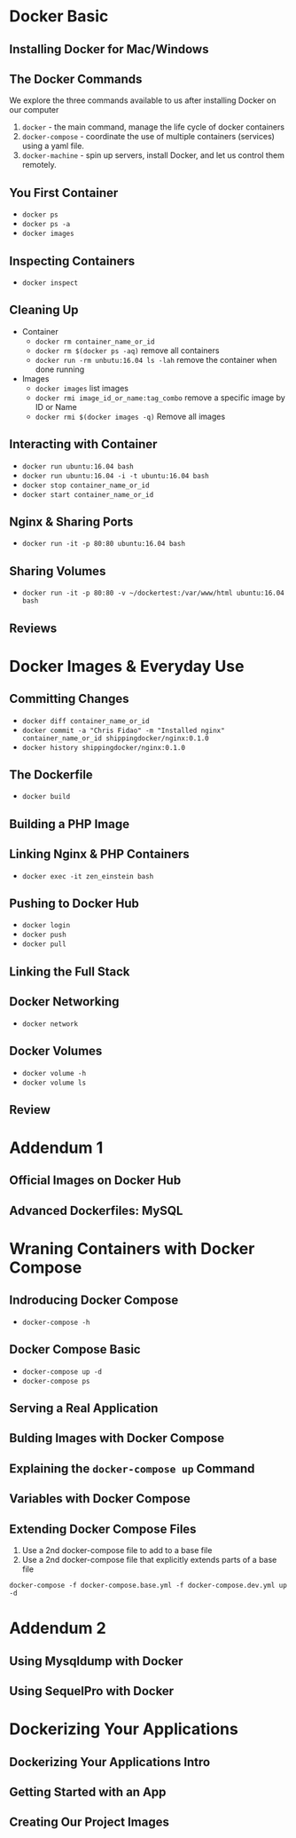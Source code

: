 * Docker Basic

** Installing Docker for Mac/Windows

** The Docker Commands
   We explore the three commands available to us after installing Docker on our computer
   1. =docker= - the main command, manage the life cycle of docker containers
   2. =docker-compose= - coordinate the use of multiple containers (services) using a yaml file.
   3. =docker-machine= - spin up servers, install Docker, and let us control them remotely.

** You First Container
   - =docker ps=
   - =docker ps -a=
   - =docker images=

** Inspecting Containers
   - =docker inspect=

** Cleaning Up
   - Container
     - =docker rm container_name_or_id=
     - =docker rm $(docker ps -aq)= remove all containers
     - =docker run -rm unbutu:16.04 ls -lah= remove the container when done running
   - Images
     - =docker images= list images
     - =docker rmi image_id_or_name:tag_combo= remove a specific image by ID or Name
     - =docker rmi $(docker images -q)= Remove all images

** Interacting with Container
   - =docker run ubuntu:16.04 bash=
   - =docker run ubuntu:16.04 -i -t ubuntu:16.04 bash=
   - =docker stop container_name_or_id=
   - =docker start container_name_or_id=

** Nginx & Sharing Ports
   - =docker run -it -p 80:80 ubuntu:16.04 bash=

** Sharing Volumes
   - =docker run -it -p 80:80 -v ~/dockertest:/var/www/html ubuntu:16.04 bash=

** Reviews

* Docker Images & Everyday Use

** Committing Changes
   - =docker diff container_name_or_id=
   - =docker commit -a "Chris Fidao" -m "Installed nginx" container_name_or_id shippingdocker/nginx:0.1.0=
   - =docker history shippingdocker/nginx:0.1.0=

** The Dockerfile
   - =docker build=

** Building a PHP Image

** Linking Nginx & PHP Containers
   - =docker exec -it zen_einstein bash=

** Pushing to Docker Hub
   - =docker login=
   - =docker push=
   - =docker pull=

** Linking the Full Stack

** Docker Networking
   - =docker network=

** Docker Volumes
   - =docker volume -h=
   - =docker volume ls=
** Review

* Addendum 1
** Official Images on Docker Hub

** Advanced Dockerfiles: MySQL

* Wraning Containers with Docker Compose

** Indroducing Docker Compose
   - =docker-compose -h=
** Docker Compose Basic
   - =docker-compose up -d=
   - =docker-compose ps=
** Serving a Real Application
** Bulding Images with Docker Compose
** Explaining the =docker-compose up= Command
** Variables with Docker Compose
** Extending Docker Compose Files
   1. Use a 2nd docker-compose file to add to a base file
   2. Use a 2nd docker-compose file that explicitly extends parts of a base file


   =docker-compose -f docker-compose.base.yml -f docker-compose.dev.yml up -d=
* Addendum 2
** Using Mysqldump with Docker
** Using SequelPro with Docker

* Dockerizing Your Applications

** Dockerizing Your Applications Intro

** Getting Started with an App

** Creating Our Project Images
